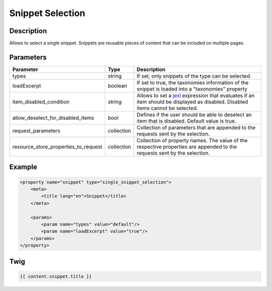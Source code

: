 Snippet Selection
=================

Description
-----------

Allows to select a single snippet. Snippets are reusable pieces of content that can be included on multiple pages.

Parameters
----------

.. list-table::
    :header-rows: 1

    * - Parameter
      - Type
      - Description
    * - types
      - string
      - If set, only snippets of the type can be selected.
    * - loadExcerpt
      - boolean
      - If set to true, the taxonomies information of the snippet is loaded into a "taxonomies" property
    * - item_disabled_condition
      - string
      - Allows to set a `jexl`_ expression that evaluates if an item should be displayed as disabled.
        Disabled items cannot be selected.
    * - allow_deselect_for_disabled_items
      - bool
      - Defines if the user should be able to deselect an item that is disabled. Default value is true.
    * - request_parameters
      - collection
      - Collection of parameters that are appended to the requests sent by the selection.
    * - resource_store_properties_to_request
      - collection
      - Collection of property names.
        The value of the respective properties are appended to the requests sent by the selection.

Example
-------

.. code-block:: xml

    <property name="snippet" type="single_snippet_selection">
        <meta>
            <title lang="en">Snippet</title>
        </meta>

        <params>
            <param name="types" value="default"/>
            <param name="loadExcerpt" value="true"/>
        </params>
    </property>

Twig
----

.. code-block:: twig

    {{ content.snippet.title }}

.. _jexl: https://github.com/TomFrost/jexl
